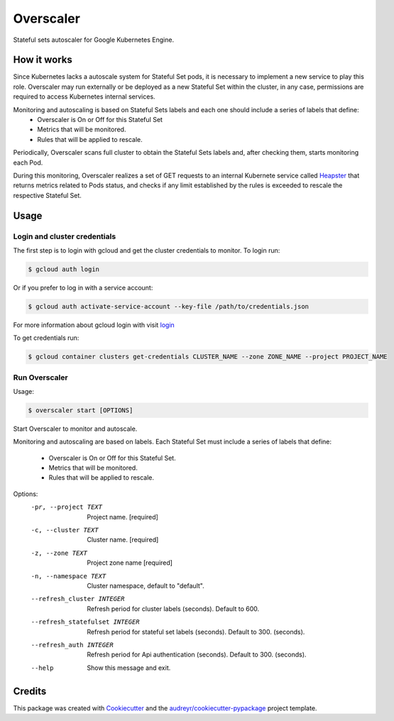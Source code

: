 .. highlight:: shell

===============================
Overscaler
===============================

.. image:: https://circleci.com/gh/GleamAI/overscaler.svg?style=svg&circle-token=0a5ec2f06068e12bd8924db36ac00c24a8eee40a
    :target: https://circleci.com/gh/GleamAI/overscaler

Stateful sets autoscaler for Google Kubernetes Engine.



How it works
~~~~~~~~~~~~

Since Kubernetes lacks a autoscale system for Stateful Set pods, it is necessary to implement a new service to play this role. Overscaler may run externally or be deployed as a new Stateful Set within the cluster, in any case, permissions are required to access Kubernetes internal services.

Monitoring and autoscaling is based on Stateful Sets labels and each one should include a series of labels that define: 
	- Overscaler is On or Off for this Stateful Set
	- Metrics that will be monitored.
	- Rules that will be applied to rescale.

Periodically, Overscaler scans full cluster to obtain the Stateful Sets labels and, after checking them, starts monitoring each Pod.

During this monitoring, Overscaler realizes a set of GET requests to an internal Kubernete service called Heapster_ that returns metrics related to Pods status, and checks if any limit established by the rules is exceeded to rescale the respective Stateful Set. 

Usage
~~~~~~~~~~~~

Login and cluster credentials
------------

The first step is to login with gcloud and get the cluster credentials to monitor. To login run:

.. code-block:: console

	$ gcloud auth login

Or if you prefer to log in with a service account:

.. code-block:: console

	$ gcloud auth activate-service-account --key-file /path/to/credentials.json

For more information about gcloud login with visit login_

To get credentials run:

.. code-block:: console

	$ gcloud container clusters get-credentials CLUSTER_NAME --zone ZONE_NAME --project PROJECT_NAME

Run Overscaler
---------------

Usage: 

.. code-block:: console

	$ overscaler start [OPTIONS]


Start Overscaler to monitor and autoscale.

Monitoring and autoscaling are based on labels. Each Stateful Set must
include a series of labels that define:
	- Overscaler is On or Off for this Stateful Set.
  	- Metrics that will be monitored.
  	- Rules that will be applied to rescale.

Options:
  -pr, --project TEXT            Project name.  [required]
  -c, --cluster TEXT             Cluster name.  [required]
  -z, --zone TEXT                Project zone name  [required]
  -n, --namespace TEXT           Cluster namespace, default to "default".
  --refresh_cluster INTEGER      Refresh period for cluster labels (seconds).
                                 Default to 600.
  --refresh_statefulset INTEGER  Refresh period for stateful set labels
                                 (seconds). 
                                 Default to 300. (seconds).
  --refresh_auth INTEGER         Refresh period for Api authentication
                                 (seconds). 
                                 Default to 300. (seconds).
  --help                         Show this message and exit.




Credits
~~~~~~~~~~~~

This package was created with Cookiecutter_ and the `audreyr/cookiecutter-pypackage`_ project template.

.. _login: https://cloud.google.com/sdk/gcloud/reference/auth/login
.. _Heapster: https://github.com/kubernetes/heapster
.. _Cookiecutter: https://github.com/audreyr/cookiecutter
.. _`audreyr/cookiecutter-pypackage`: https://github.com/audreyr/cookiecutter-pypackage
